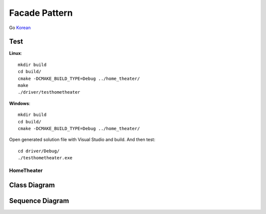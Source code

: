 
**************
Facade Pattern
**************

Go `Korean <README_ko.rst>`_

Test
----

**Linux**::

 mkdir build
 cd build/
 cmake -DCMAKE_BUILD_TYPE=Debug ../home_theater/
 make
 ./driver/testhometheater

**Windows**::

 mkdir build
 cd build/
 cmake -DCMAKE_BUILD_TYPE=Debug ../home_theater/

Open generated solution file with Visual Studio and build. And then test::

 cd driver/Debug/
 ./testhometheater.exe


HomeTheater
===========

Class Diagram
-------------

.. image:: home_theater/imgs/Overview_of_HomeTheater.jpg
   :scale: 50 %
   :alt: Class Diagram


Sequence Diagram
----------------

.. image:: home_theater/imgs/SequenceDiagram1.jpg
   :scale: 50 %
   :alt: Sequence Diagram


.. image:: Facade.jpg
   :scale: 50 %
   :alt: A Facade



